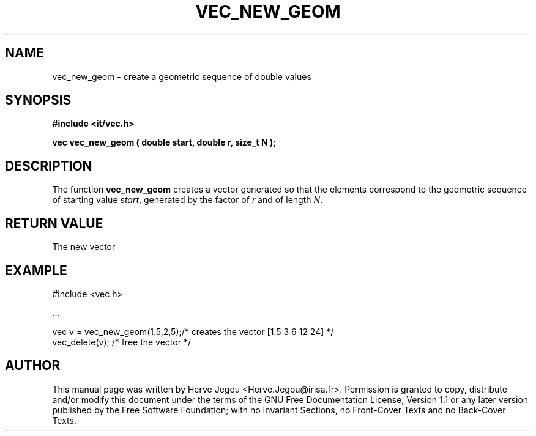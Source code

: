 .\" This manpage has been automatically generated by docbook2man 
.\" from a DocBook document.  This tool can be found at:
.\" <http://shell.ipoline.com/~elmert/comp/docbook2X/> 
.\" Please send any bug reports, improvements, comments, patches, 
.\" etc. to Steve Cheng <steve@ggi-project.org>.
.TH "VEC_NEW_GEOM" "3" "01 August 2006" "" ""

.SH NAME
vec_new_geom \- create a geometric sequence of double values
.SH SYNOPSIS
.sp
\fB#include <it/vec.h>
.sp
vec vec_new_geom ( double start, double r, size_t N
);
\fR
.SH "DESCRIPTION"
.PP
The function \fBvec_new_geom\fR creates a vector generated so that the elements correspond to the geometric sequence of starting value \fIstart\fR, generated by the factor of \fIr\fR and of length \fIN\fR\&.  
.SH "RETURN VALUE"
.PP
The new vector
.SH "EXAMPLE"

.nf

#include <vec.h>

\&...

vec v = vec_new_geom(1.5,2,5);/* creates the vector [1.5 3 6 12 24] */
vec_delete(v);                /* free the vector                    */
.fi
.SH "AUTHOR"
.PP
This manual page was written by Herve Jegou <Herve.Jegou@irisa.fr>\&.
Permission is granted to copy, distribute and/or modify this
document under the terms of the GNU Free
Documentation License, Version 1.1 or any later version
published by the Free Software Foundation; with no Invariant
Sections, no Front-Cover Texts and no Back-Cover Texts.
